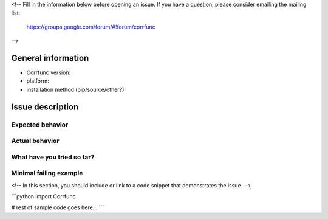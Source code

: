 <!--
Fill in the information below before opening an issue.
If you have a question, please consider emailing the mailing list:
  https://groups.google.com/forum/#!forum/corrfunc
-->

General information
*********************

- Corrfunc version:
- platform:
- installation method (pip/source/other?):

Issue description
********************

Expected behavior
###################

Actual behavior
################

What have you tried so far?
############################

Minimal failing example
##########################

<!-- In this section, you should include or link to a code snippet that demonstrates the issue. -->

```python
import Corrfunc


# rest of sample code goes here...
```
